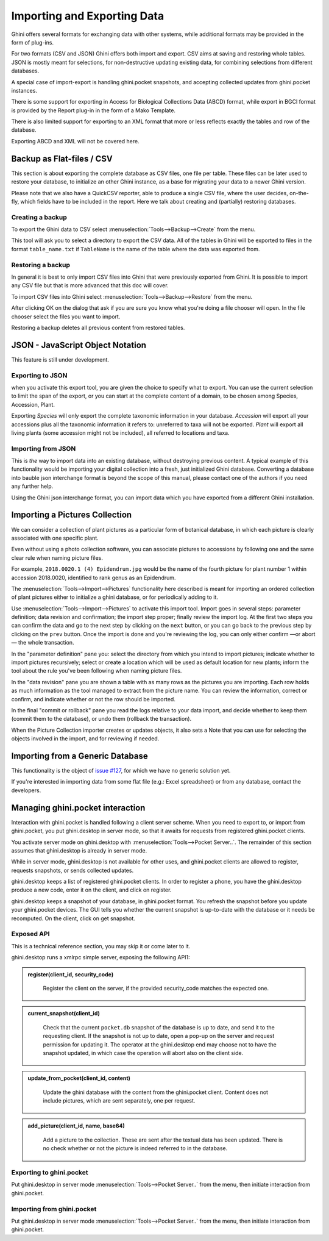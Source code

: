 Importing and Exporting Data
============================

Ghini offers several formats for exchanging data with other systems, while additional
formats may be provided in the form of plug-ins.

For two formats (CSV and JSON) Ghini offers both import and export.  CSV aims at saving and
restoring whole tables.  JSON is mostly meant for selections, for non-destructive updating
existing data, for combining selections from different databases.

A special case of import-export is handling ghini.pocket snapshots, and accepting collected
updates from ghini.pocket instances.

There is some support for exporting in Access for Biological Collections Data (ABCD) format,
while export in BGCI format is provided by the Report plug-in in the form of a Mako
Template.

There is also limited support for exporting to an XML format that more
or less reflects exactly the tables and row of the database.

Exporting ABCD and XML will not be covered here.

Backup as Flat-files / CSV
------------------------------

This section is about exporting the complete database as CSV files, one file per table.
These files can be later used to restore your database, to initialize an other Ghini
instance, as a base for migrating your data to a newer Ghini version.

Please note that we also have a QuickCSV reporter, able to produce a single CSV file, where
the user decides, on-the-fly, which fields have to be included in the report.  Here we talk
about creating and (partially) restoring databases.

Creating a backup
^^^^^^^^^^^^^^^^^^^^^^^^

To export the Ghini data to CSV select :menuselection:`Tools-->Backup-->Create` from the
menu.

This tool will ask you to select a directory to export the CSV data.
All of the tables in Ghini will be exported to files in the format
``table_name.txt`` if ``TableName`` is the name of the table where the data
was exported from.

Restoring a backup
^^^^^^^^^^^^^^^^^^^^^^^^^^^^^^

In general it is best to only import CSV files into Ghini that were
previously exported from Ghini.  It is possible to import any CSV file
but that is more advanced that this doc will cover.  

To import CSV files into Ghini select :menuselection:`Tools-->Backup-->Restore` from the
menu.

After clicking OK on the dialog that ask if you are sure you know what
you're doing a file chooser will open.  In the file chooser select the
files you want to import.

Restoring a backup deletes all previous content from restored tables.

JSON - JavaScript Object Notation
-----------------------------------------

This feature is still under development.

Exporting to JSON
^^^^^^^^^^^^^^^^^^^^^^^^^^

.. image:: images/screenshots/export-to-json.png

when you activate this export tool, you are given the choice to
specify what to export. You can use the current selection to
limit the span of the export, or you can start at the complete
content of a domain, to be chosen among Species, Accession,
Plant.

Exporting *Species* will only export the complete taxonomic
information in your database. *Accession* will export all your
accessions plus all the taxonomic information it refers to:
unreferred to taxa will not be exported. *Plant* will export all
living plants (some accession might not be included), all
referred to locations and taxa.

Importing from JSON
^^^^^^^^^^^^^^^^^^^^^^^^

This is *the* way to import data into an existing database, without
destroying previous content. A typical example of this functionality would
be importing your digital collection into a fresh, just initialized Ghini
database. Converting a database into bauble json interchange format is
beyond the scope of this manual, please contact one of the authors if you
need any further help.

Using the Ghini json interchange format, you can import data which you have
exported from a different Ghini installation.

Importing a Pictures Collection
----------------------------------

We can consider a collection of plant pictures as a particular
form of botanical database, in which each picture is clearly
associated with one specific plant.

Even without using a photo collection software, you can
associate pictures to accessions by following one and the same
clear rule when naming picture files.

For example, ``2018.0020.1 (4) Epidendrum.jpg`` would be the
name of the fourth picture for plant number 1 within accession
2018.0020, identified to rank genus as an Epidendrum.

The :menuselection:`Tools-->Import-->Pictures` functionality
here described is meant for importing an ordered collection of
plant pictures either to initialize a ghini database, or for
periodically adding to it.

Use :menuselection:`Tools-->Import-->Pictures` to activate this
import tool.  Import goes in several steps: parameter
definition; data revision and confirmation; the import step
proper; finally review the import log.  At the first two steps
you can confirm the data and go to the next step by clicking on
the ``next`` button, or you can go back to the previous step by
clicking on the ``prev`` button.  Once the import is done and
you're reviewing the log, you can only either confirm —or abort—
the whole transaction.

In the "parameter definition" pane you: select the directory
from which you intend to import pictures; indicate whether to
import pictures recursively; select or create a location which
will be used as default location for new plants; inform the tool
about the rule you've been following when naming picture files.

.. image:: images/screenshots/import-picture-define.png

In the "data revision" pane you are shown a table with as many
rows as the pictures you are importing.  Each row holds as much
information as the tool managed to extract from the picture
name.  You can review the information, correct or confirm, and
indicate whether or not the row should be imported.

.. image:: images/screenshots/import-picture-review.png

In the final "commit or rollback" pane you read the logs relative
to your data import, and decide whether to keep them (commit
them to the database), or undo them (rollback the transaction).

.. image:: images/screenshots/import-picture-log.png

When the Picture Collection importer creates or updates objects,
it also sets a Note that you can use for selecting the objects
involved in the import, and for reviewing if needed.

Importing from a Generic Database
----------------------------------

This functionality is the object of `issue #127
<https://github.com/Ghini/ghini.desktop/issues/127>`_, for which
we have no generic solution yet.

If you're interested in importing data from some flat file
(e.g.: Excel spreadsheet) or from any database, contact the
developers.

Managing ghini.pocket interaction
----------------------------------------

Interaction with ghini.pocket is handled following a client server scheme.  When you need to
export to, or import from ghini.pocket, you put ghini.desktop in server mode, so that it
awaits for requests from registered ghini.pocket clients.  

You activate server mode on ghini.desktop with :menuselection:`Tools-->Pocket Server..`. The
remainder of this section assumes that ghini.desktop is already in server mode.

While in server mode, ghini.desktop is not available for other uses, and ghini.pocket
clients are allowed to register, requests snapshots, or sends collected updates.

ghini.desktop keeps a list of registered ghini.pocket clients.  In order to register a
phone, you have the ghini.desktop produce a new code, enter it on the client, and click on
register.

ghini.desktop keeps a snapshot of your database, in ghini.pocket format.  You refresh the
snapshot before you update your ghini.pocket devices.  The GUI tells you whether the current
snapshot is up-to-date with the database or it needs be recomputed.  On the client, click on
get snapshot.

Exposed API
^^^^^^^^^^^^^^^^^^^^^^

This is a technical reference section, you may skip it or come later to it.

ghini.desktop runs a xmlrpc simple server, exposing the following API1:

.. admonition:: register(client_id, security_code)
   :class: toggle

      Register the client on the server, if the provided security_code matches the expected
      one.

.. admonition:: current_snapshot(client_id)
   :class: toggle

      Check that the current ``pocket.db`` snapshot of the database is up to date, and send
      it to the requesting client.  If the snapshot is not up to date, open a pop-up on the
      server and request permission for updating it.  The operator at the ghini.desktop end
      may choose not to have the snapshot updated, in which case the operation will abort
      also on the client side.
   
.. admonition:: update_from_pocket(client_id, content)
   :class: toggle

      Update the ghini database with the content from the ghini.pocket client.  Content does
      not include pictures, which are sent separately, one per request.

.. admonition:: add_picture(client_id, name, base64)
   :class: toggle

      Add a picture to the collection.  These are sent after the textual data has been
      updated.  There is no check whether or not the picture is indeed referred to in the
      database.
   
Exporting to ghini.pocket
^^^^^^^^^^^^^^^^^^^^^^^^^^^^

Put ghini.desktop in server mode :menuselection:`Tools-->Pocket Server..` from the menu,
then initiate interaction from ghini.pocket.

Importing from ghini.pocket
^^^^^^^^^^^^^^^^^^^^^^^^^^^^

Put ghini.desktop in server mode :menuselection:`Tools-->Pocket Server..` from the menu,
then initiate interaction from ghini.pocket.

